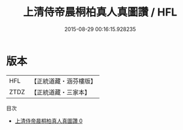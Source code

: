#+TITLE: 上清侍帝晨桐柏真人真圖讚 / HFL

#+DATE: 2015-08-29 00:16:15.928235
* 版本
 |       HFL|【正統道藏・涵芬樓版】|
 |      ZTDZ|【正統道藏・三家本】|
目次
 - [[file:KR5b0317_000.txt][上清侍帝晨桐柏真人真圖讚 0]]
